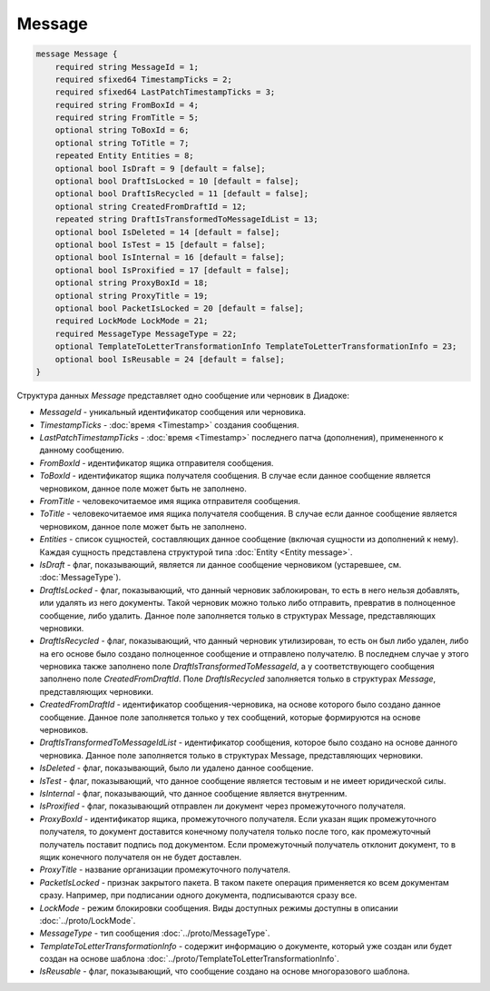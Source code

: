 Message
=======

.. code-block:: protobuf

    message Message {
        required string MessageId = 1;
        required sfixed64 TimestampTicks = 2;
        required sfixed64 LastPatchTimestampTicks = 3;
        required string FromBoxId = 4;
        required string FromTitle = 5;
        optional string ToBoxId = 6;
        optional string ToTitle = 7;
        repeated Entity Entities = 8;
        optional bool IsDraft = 9 [default = false];
        optional bool DraftIsLocked = 10 [default = false];
        optional bool DraftIsRecycled = 11 [default = false];
        optional string CreatedFromDraftId = 12;
        repeated string DraftIsTransformedToMessageIdList = 13;
        optional bool IsDeleted = 14 [default = false];
        optional bool IsTest = 15 [default = false];
        optional bool IsInternal = 16 [default = false];
        optional bool IsProxified = 17 [default = false];
        optional string ProxyBoxId = 18;
        optional string ProxyTitle = 19;
        optional bool PacketIsLocked = 20 [default = false];
        required LockMode LockMode = 21;
        required MessageType MessageType = 22;
        optional TemplateToLetterTransformationInfo TemplateToLetterTransformationInfo = 23;
        optional bool IsReusable = 24 [default = false];
    }


Структура данных *Message* представляет одно сообщение или черновик в Диадоке:

-  *MessageId* - уникальный идентификатор сообщения или черновика.

-  *TimestampTicks* - :doc:`время <Timestamp>` создания сообщения.

-  *LastPatchTimestampTicks* - :doc:`время <Timestamp>` последнего патча (дополнения), примененного к данному сообщению.

-  *FromBoxId* - идентификатор ящика отправителя сообщения.

-  *ToBoxId* - идентификатор ящика получателя сообщения. В случае если данное сообщение является черновиком, данное поле может быть не заполнено.

-  *FromTitle* - человекочитаемое имя ящика отправителя сообщения.

-  *ToTitle* - человекочитаемое имя ящика получателя сообщения. В случае если данное сообщение является черновиком, данное поле может быть не заполнено.

-  *Entities* - список сущностей, составляющих данное сообщение (включая сущности из дополнений к нему). Каждая сущность представлена структурой типа :doc:`Entity <Entity message>`.

-  *IsDraft* - флаг, показывающий, является ли данное сообщение черновиком (устаревшее, см. :doc:`MessageType`).

-  *DraftIsLocked* - флаг, показывающий, что данный черновик заблокирован, то есть в него нельзя добавлять, или удалять из него документы. Такой черновик можно только либо отправить, превратив в полноценное сообщение, либо удалить. Данное поле заполняется только в структурах Message, представляющих черновики.

-  *DraftIsRecycled* - флаг, показывающий, что данный черновик утилизирован, то есть он был либо удален, либо на его основе было создано полноценное сообщение и отправлено получателю. В последнем случае у этого черновика также заполнено поле *DraftIsTransformedToMessageId*, а у соответствующего сообщения заполнено поле *CreatedFromDraftId*. Поле *DraftIsRecycled* заполняется только в структурах *Message*, представляющих черновики.

-  *CreatedFromDraftId* - идентификатор сообщения-черновика, на основе которого было создано данное сообщение. Данное поле заполняется только у тех сообщений, которые формируются на основе черновиков.

-  *DraftIsTransformedToMessageIdList* - идентификатор сообщения, которое было создано на основе данного черновика. Данное поле заполняется только в структурах Message, представляющих черновики.

-  *IsDeleted* - флаг, показывающий, было ли удалено данное сообщение.

-  *IsTest* - флаг, показывающий, что данное сообщение является тестовым и не имеет юридической силы.

-  *IsInternal* - флаг, показывающий, что данное сообщение является внутренним.

-  *IsProxified* - флаг, показывающий отправлен ли документ через промежуточного получателя.

-  *ProxyBoxId* - идентификатор ящика, промежуточного получателя. Если указан ящик промежуточного получателя, то документ доставится конечному получателя только после того, как промежуточный получатель поставит подпись под документом. Если промежуточный получатель отклонит документ, то в ящик конечного получателя он не будет доставлен.

-  *ProxyTitle* - название организации промежуточного получателя.

-  *PacketIsLocked* - признак закрытого пакета. В таком пакете операция применяется ко всем документам сразу. Например, при подписании одного документа, подписываются сразу все.

-  *LockMode* - режим блокировки сообщения. Виды доступных режимы доступны в описании :doc:`../proto/LockMode`.

-  *MessageType* - тип сообщения :doc:`../proto/MessageType`.

-  *TemplateToLetterTransformationInfo* - содержит информацию о документе, который уже создан или будет создан на основе шаблона :doc:`../proto/TemplateToLetterTransformationInfo`.

-  *IsReusable* - флаг, показывающий, что сообщение создано на основе многоразового шаблона.